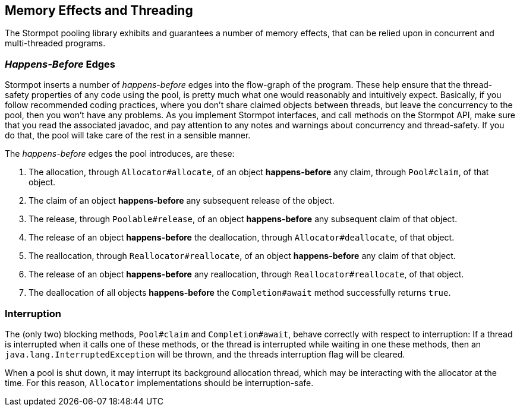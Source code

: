 == Memory Effects and Threading

The Stormpot pooling library exhibits and guarantees a number of memory effects, that can be relied upon in concurrent and multi-threaded programs.

=== _Happens-Before_ Edges

Stormpot inserts a number of _happens-before_ edges into the flow-graph of the program.
These help ensure that the thread-safety properties of any code using the pool, is pretty much what one would reasonably and intuitively expect.
Basically, if you follow recommended coding practices, where you don't share claimed objects between threads, but leave the concurrency to the pool, then you won't have any problems.
As you implement Stormpot interfaces, and call methods on the Stormpot API, make sure that you read the associated javadoc, and pay attention to any notes and warnings about concurrency and thread-safety.
If you do that, the pool will take care of the rest in a sensible manner.

The _happens-before_ edges the pool introduces, are these:

. The allocation, through `Allocator#allocate`, of an object *happens-before* any claim, through `Pool#claim`, of that object.
. The claim of an object *happens-before* any subsequent release of the object.
. The release, through `Poolable#release`, of an object *happens-before* any subsequent claim of that object.
. The release of an object *happens-before* the deallocation, through `Allocator#deallocate`, of that object.
. The reallocation, through `Reallocator#reallocate`, of an object *happens-before* any claim of that object.
. The release of an object *happens-before* any reallocation, through `Reallocator#reallocate`, of that object.
. The deallocation of all objects *happens-before* the `Completion#await` method successfully returns `true`.

=== Interruption

The (only two) blocking methods, `Pool#claim` and `Completion#await`, behave correctly with respect to interruption:
If a thread is interrupted when it calls one of these methods, or the thread is interrupted while waiting in one these methods, then an `java.lang.InterruptedException` will be thrown, and the threads interruption flag will be cleared.

When a pool is shut down, it may interrupt its background allocation thread, which may be interacting with the allocator at the time.
For this reason, `Allocator` implementations should be interruption-safe.
